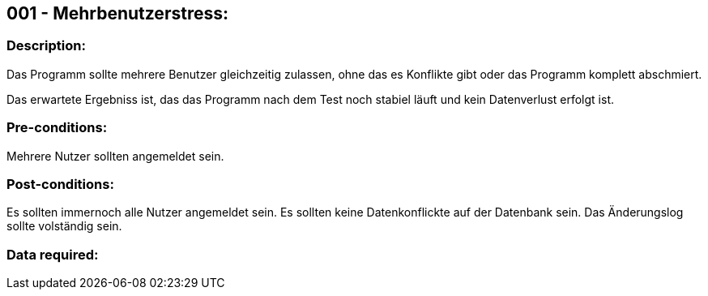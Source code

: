 ## 001 - Mehrbenutzerstress:
### Description:
//[Describe the logical condition that the Test Case evaluates. Include the expected result.]
Das Programm sollte mehrere Benutzer gleichzeitig zulassen, ohne das es Konflikte gibt oder 
das Programm komplett abschmiert.

Das erwartete Ergebniss ist, das das Programm nach dem Test noch stabiel läuft und 
kein Datenverlust erfolgt ist.

### Pre-conditions:
// [List conditions that must be true before this Test Case can start.]
Mehrere Nutzer sollten angemeldet sein.

### Post-conditions:
// [List conditions that should be true when this Test Case ends.]
Es sollten immernoch alle Nutzer angemeldet sein.
Es sollten keine Datenkonflickte auf der Datenbank sein.
Das Änderungslog sollte volständig sein.

### Data required:
// [Identify the type of data required for this Test Case.]